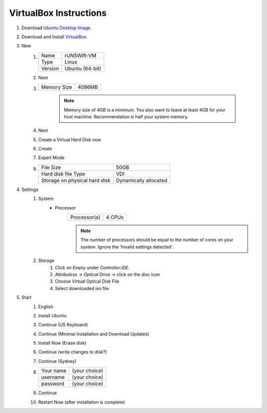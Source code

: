 #######################
VirtualBox Instructions
#######################

#. Download `Ubuntu Desktop Image <http://releases.ubuntu.com/18.04/>`_.
#. Download and Install `VirtualBox <https://www.virtualbox.org/wiki/Downloads>`_.
#. New
    #.  ======= ===============
        Name    rUNSWift-VM
        ------- ---------------
        Type    Linux
        ------- ---------------
        Version Ubuntu (64-bit)
        ======= ===============
    #. Next
    #. =========== ======
       Memory Size 4096MB
       =========== ======

        .. note::
            Memory size of 4GB is a minimum.
            You also want to leave at least 4GB for your host machine.
            Recommendation is half your system memory.
    #. Next
    #. Create a Virtual Hard Disk now
    #. Create
    #. Expert Mode
    #. ============================= =====================
       File Size                     50GB
       ----------------------------- ---------------------
       Hard disk file Type           VDI
       ----------------------------- ---------------------
       Storage on physical hard disk Dynamically allocated
       ============================= =====================
#. Settings
    #. System
        * Processor
            ============ ======
            Processor(s) 4 CPUs
            ============ ======

            .. note::
                The number of processors should be equal to the number of cores on your system.
                Ignore the 'Invalid settings detected'.
    #. Storage
        #. Click on *Empty* under *Controller:IDE*.
        #. *Attributess* -> *Optical Drive* -> click on the disc icon
        #. Choose Virtual Optical Disk File
        #. Select downloaded iso file
#. Start
    #. English
    #. Install Ubuntu
    #. Continue (US Keyboard)
    #. Continue (Minimal Installation and Download Updates)
    #. Install Now (Erase disk)
    #. Continue (write changes to disk?)
    #. Continue (Sydney)
    #.  ========= =============
        Your name (your choice)
        --------- -------------
        username  (your choice)
        --------- -------------
        password  (your choice)
        ========= =============

    #. Continue
    #. Restart Now (after installation is complete)
